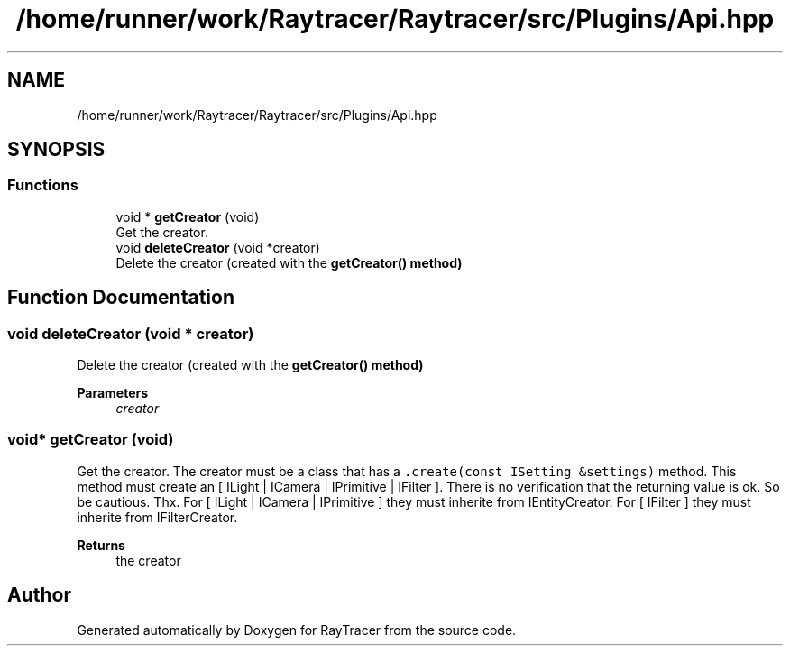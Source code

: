 .TH "/home/runner/work/Raytracer/Raytracer/src/Plugins/Api.hpp" 1 "Sun May 14 2023" "RayTracer" \" -*- nroff -*-
.ad l
.nh
.SH NAME
/home/runner/work/Raytracer/Raytracer/src/Plugins/Api.hpp
.SH SYNOPSIS
.br
.PP
.SS "Functions"

.in +1c
.ti -1c
.RI "void * \fBgetCreator\fP (void)"
.br
.RI "Get the creator\&. "
.ti -1c
.RI "void \fBdeleteCreator\fP (void *creator)"
.br
.RI "Delete the creator (created with the \fC\fBgetCreator()\fP\fP method) "
.in -1c
.SH "Function Documentation"
.PP 
.SS "void deleteCreator (void * creator)"

.PP
Delete the creator (created with the \fC\fBgetCreator()\fP\fP method) 
.PP
\fBParameters\fP
.RS 4
\fIcreator\fP 
.RE
.PP

.SS "void* getCreator (void)"

.PP
Get the creator\&. The creator must be a class that has a \fC\&.create(const ISetting &settings)\fP method\&. This method must create an [ ILight | ICamera | IPrimitive | IFilter ]\&. There is no verification that the returning value is ok\&. So be cautious\&. Thx\&. For [ ILight | ICamera | IPrimitive ] they must inherite from IEntityCreator\&. For [ IFilter ] they must inherite from IFilterCreator\&.
.PP
\fBReturns\fP
.RS 4
the creator 
.RE
.PP

.SH "Author"
.PP 
Generated automatically by Doxygen for RayTracer from the source code\&.
